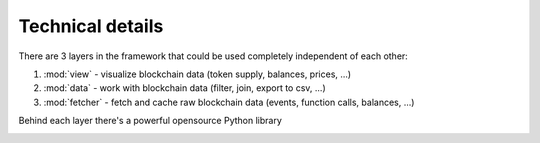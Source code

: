 Technical details
=================

There are 3 layers in the framework that could be used completely
independent of each other:

#. :mod:`view` - visualize blockchain data (token supply, balances, prices, ...)
#. :mod:`data` - work with blockchain data (filter, join, export to csv, ...)
#. :mod:`fetcher` - fetch and cache raw blockchain data (events, function calls, balances, ...)

Behind each layer there's a powerful opensource Python library

.. image:: /images/web3cat_arch.png